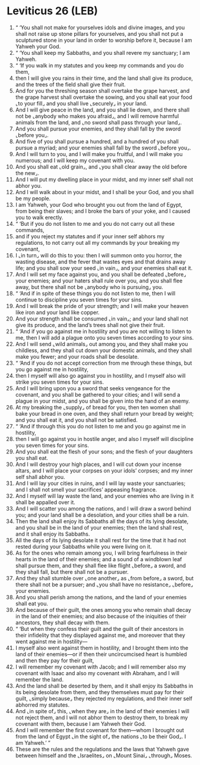 * Leviticus 26 (LEB)
:PROPERTIES:
:ID: LEB/03-LEV26
:END:

1. “ ‘You shall not make for yourselves idols and divine images, and you shall not raise up stone pillars for yourselves, and you shall not put a sculptured stone in your land in order to worship before it, because I am Yahweh your God.
2. “ ‘You shall keep my Sabbaths, and you shall revere my sanctuary; I am Yahweh.
3. “ ‘If you walk in my statutes and you keep my commands and you do them,
4. then I will give you rains in their time, and the land shall give its produce, and the trees of the field shall give their fruit.
5. And for you the threshing season shall overtake the grape harvest, and the grape harvest shall overtake the sowing, and you shall eat your food ⌞to your fill⌟ and you shall live ⌞securely⌟ in your land.
6. And I will give peace in the land, and you shall lie down, and there shall not be ⌞anybody who makes you afraid⌟, and I will remove harmful animals from the land, and ⌞no sword shall pass through your land⌟.
7. And you shall pursue your enemies, and they shall fall by the sword ⌞before you⌟.
8. And five of you shall pursue a hundred, and a hundred of you shall pursue a myriad; and your enemies shall fall by the sword ⌞before you⌟.
9. And I will turn to you, and I will make you fruitful, and I will make you numerous; and I will keep my covenant with you.
10. And you shall eat ⌞old grain⌟, and ⌞you shall clear away the old before the new⌟.
11. And I will put my dwelling place in your midst, and my inner self shall not abhor you.
12. And I will walk about in your midst, and I shall be your God, and you shall be my people.
13. I am Yahweh, your God who brought you out from the land of Egypt, from being their slaves; and I broke the bars of your yoke, and I caused you to walk erectly.
14. “ ‘But if you do not listen to me and you do not carry out all these commands,
15. and if you reject my statutes and if your inner self abhors my regulations, to not carry out all my commands by your breaking my covenant,
16. I ⌞in turn⌟ will do this to you: then I will summon onto you horror, the wasting disease, and the fever that wastes eyes and that drains away life; and you shall sow your seed ⌞in vain⌟, and your enemies shall eat it.
17. And I will set my face against you, and you shall be defeated ⌞before⌟ your enemies; and your haters shall rule over you, and you shall flee away, but there shall not be ⌞anybody who is pursuing⌟ you.
18. “ ‘And if in spite of these things you do not listen to me, then I will continue to discipline you seven times for your sins.
19. And I will break the pride of your strength; and I will make your heaven like iron and your land like copper.
20. And your strength shall be consumed ⌞in vain⌟; and your land shall not give its produce, and the land’s trees shall not give their fruit.
21. “ ‘And if you go against me in hostility and you are not willing to listen to me, then I will add a plague onto you seven times according to your sins.
22. And I will send ⌞wild animals⌟ out among you, and they shall make you childless, and they shall cut down your domestic animals, and they shall make you fewer; and your roads shall be desolate.
23. “ ‘And if you do not accept correction from me through these things, but you go against me in hostility,
24. then I myself will also go against you in hostility, and I myself also will strike you seven times for your sins.
25. And I will bring upon you a sword that seeks vengeance for the covenant, and you shall be gathered to your cities; and I will send a plague in your midst, and you shall be given into the hand of an enemy.
26. At my breaking the ⌞supply⌟ of bread for you, then ten women shall bake your bread in one oven, and they shall return your bread by weight; and you shall eat it, and you shall not be satisfied.
27. “ ‘And if through this you do not listen to me and you go against me in hostility,
28. then I will go against you in hostile anger, and also I myself will discipline you seven times for your sins.
29. And you shall eat the flesh of your sons; and the flesh of your daughters you shall eat.
30. And I will destroy your high places, and I will cut down your incense altars, and I will place your corpses on your idols’ corpses; and my inner self shall abhor you.
31. And I will lay your cities in ruins, and I will lay waste your sanctuaries; and I shall not smell your sacrifices’ appeasing fragrance.
32. And I myself will lay waste the land, and your enemies who are living in it shall be appalled over it.
33. And I will scatter you among the nations, and I will draw a sword behind you; and your land shall be a desolation, and your cities shall be a ruin.
34. Then the land shall enjoy its Sabbaths all the days of its lying desolate, and you shall be in the land of your enemies; then the land shall rest, and it shall enjoy its Sabbaths.
35. All the days of its lying desolate it shall rest for the time that it had not rested during your Sabbaths while you were living on it.
36. As for the ones who remain among you, I will bring fearfulness in their hearts in the land of their enemies; and a sound of a windblown leaf shall pursue them, and they shall flee like flight ⌞before⌟ a sword, and they shall fall, but there shall not be a pursuer.
37. And they shall stumble over ⌞one another⌟ as ⌞from before⌟ a sword, but there shall not be a pursuer; and ⌞you shall have no resistance⌟ ⌞before⌟ your enemies.
38. And you shall perish among the nations, and the land of your enemies shall eat you.
39. And because of their guilt, the ones among you who remain shall decay in the land of their enemies; and also because of the iniquities of their ancestors, they shall decay with them.
40. “ ‘But when they confess their guilt and the guilt of their ancestors in their infidelity that they displayed against me, and moreover that they went against me in hostility—
41. I myself also went against them in hostility, and I brought them into the land of their enemies—or if then their uncircumcised heart is humbled and then they pay for their guilt,
42. I will remember my covenant with Jacob; and I will remember also my covenant with Isaac and also my covenant with Abraham, and I will remember the land.
43. And the land shall be deserted by them, and it shall enjoy its Sabbaths in its being desolate from them, and they themselves must pay for their guilt, ⌞simply because⌟ they rejected my regulations, and their inner self abhorred my statutes.
44. And ⌞in spite of⌟ this, ⌞when they are⌟ in the land of their enemies I will not reject them, and I will not abhor them to destroy them, to break my covenant with them, because I am Yahweh their God.
45. And I will remember the first covenant for them—whom I brought out from the land of Egypt ⌞in the sight of⌟ the nations ⌞to be their God⌟. I am Yahweh.’ ”
46. These are the rules and the regulations and the laws that Yahweh gave between himself and the ⌞Israelites⌟ on ⌞Mount Sinai⌟ ⌞through⌟ Moses.
